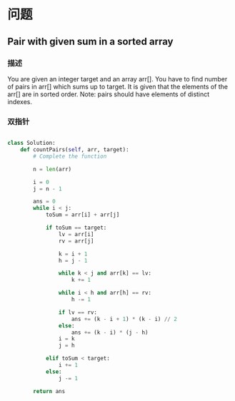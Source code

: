* 问题
** Pair with given sum in a sorted array

*** 描述

You are given an integer target and an array arr[]. You have to find number of pairs in arr[] which sums up to target. It is given that the elements of the arr[] are in sorted order. Note: pairs should have elements of distinct indexes.


*** 双指针

#+begin_src python

class Solution:
    def countPairs(self, arr, target):
        # Complete the function

        n = len(arr)

        i = 0
        j = n - 1

        ans = 0
        while i < j:
            toSum = arr[i] + arr[j]

            if toSum == target:
                lv = arr[i]
                rv = arr[j]

                k = i + 1
                h = j - 1

                while k < j and arr[k] == lv:
                    k += 1

                while i < h and arr[h] == rv:
                    h -= 1

                if lv == rv:
                    ans += (k - i + 1) * (k - i) // 2
                else:
                    ans += (k - i) * (j - h)
                i = k
                j = h

            elif toSum < target:
                i += 1
            else:
                j -= 1

        return ans

#+end_src
